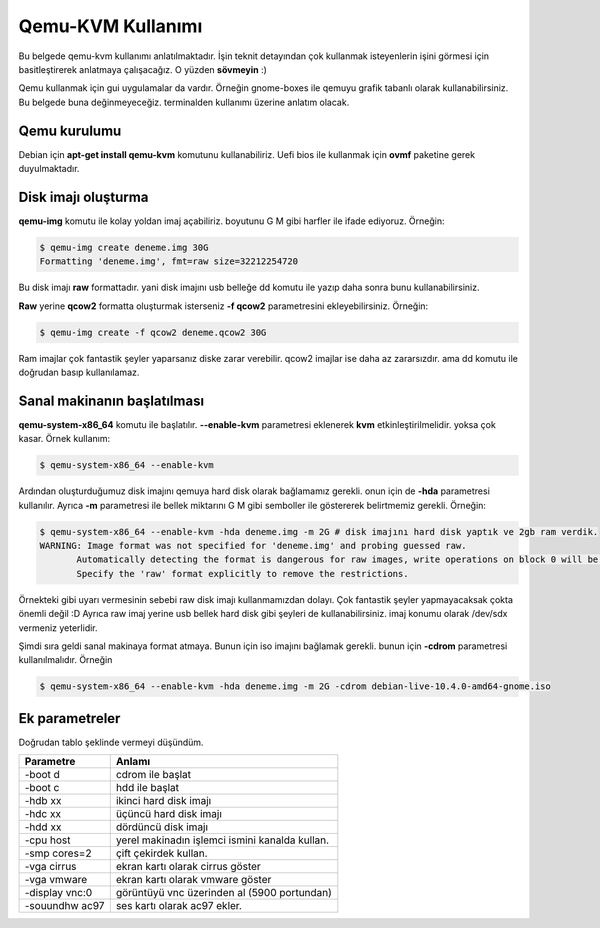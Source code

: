 Qemu-KVM Kullanımı
==================
Bu belgede qemu-kvm kullanımı anlatılmaktadır. İşin teknit detayından çok kullanmak isteyenlerin işini görmesi için basitleştirerek anlatmaya çalışacağız. O yüzden **sövmeyin** :)

Qemu kullanmak için gui uygulamalar da vardır. Örneğin gnome-boxes ile qemuyu grafik tabanlı olarak kullanabilirsiniz. Bu belgede buna değinmeyeceğiz. terminalden kullanımı üzerine anlatım olacak.

Qemu kurulumu
^^^^^^^^^^^^^
Debian için **apt-get install qemu-kvm** komutunu kullanabiliriz. Uefi bios ile kullanmak için **ovmf** paketine gerek duyulmaktadır.

Disk imajı oluşturma
^^^^^^^^^^^^^^^^^^^^
**qemu-img** komutu ile kolay yoldan imaj açabiliriz. boyutunu G M gibi harfler ile ifade ediyoruz. Örneğin:

.. code-block:: shell

  $ qemu-img create deneme.img 30G
  Formatting 'deneme.img', fmt=raw size=32212254720
  
Bu disk imajı **raw** formattadır. yani disk imajını usb belleğe dd komutu ile yazıp daha sonra bunu kullanabilirsiniz.

**Raw** yerine **qcow2** formatta oluşturmak isterseniz **-f qcow2** parametresini ekleyebilirsiniz. Örneğin:

.. code-block:: shell

  $ qemu-img create -f qcow2 deneme.qcow2 30G
  
Ram imajlar çok fantastik şeyler yaparsanız diske zarar verebilir. qcow2 imajlar ise daha az zararsızdır. ama dd komutu ile doğrudan basıp kullanılamaz.

Sanal makinanın başlatılması
^^^^^^^^^^^^^^^^^^^^^^^^^^^^
**qemu-system-x86_64** komutu ile başlatılır. **--enable-kvm** parametresi eklenerek **kvm** etkinleştirilmelidir. yoksa çok kasar. Örnek kullanım:

.. code-block:: shell

  $ qemu-system-x86_64 --enable-kvm
  
Ardından oluşturduğumuz disk imajını qemuya hard disk olarak bağlamamız gerekli. onun için de **-hda** parametresi kullanılır. Ayrıca **-m** parametresi ile bellek miktarını G M gibi semboller ile göstererek belirtmemiz gerekli. Örneğin:

.. code-block:: shell

  $ qemu-system-x86_64 --enable-kvm -hda deneme.img -m 2G # disk imajını hard disk yaptık ve 2gb ram verdik.
  WARNING: Image format was not specified for 'deneme.img' and probing guessed raw.
         Automatically detecting the format is dangerous for raw images, write operations on block 0 will be restricted.
         Specify the 'raw' format explicitly to remove the restrictions.


Örnekteki gibi uyarı vermesinin sebebi raw disk imajı kullanmamızdan dolayı. Çok fantastik şeyler yapmayacaksak çokta önemli değil :D Ayrıca raw imaj yerine usb bellek hard disk gibi şeyleri de kullanabilirsiniz. imaj konumu olarak /dev/sdx vermeniz yeterlidir.

Şimdi sıra geldi sanal makinaya format atmaya. Bunun için iso imajını bağlamak gerekli. bunun için **-cdrom** parametresi kullanılmalıdır. Örneğin

.. code-block:: shell

  $ qemu-system-x86_64 --enable-kvm -hda deneme.img -m 2G -cdrom debian-live-10.4.0-amd64-gnome.iso 
  
Ek parametreler
^^^^^^^^^^^^^^^
Doğrudan tablo şeklinde vermeyi düşündüm.

==============     ======
Parametre          Anlamı
==============     ======
-boot d            cdrom ile başlat
-boot c            hdd ile başlat
-hdb xx            ikinci hard disk imajı
-hdc xx            üçüncü hard disk imajı
-hdd xx            dördüncü disk imajı
-cpu host          yerel makinadın işlemci ismini kanalda kullan.
-smp cores=2       çift çekirdek kullan.
-vga cirrus        ekran kartı olarak cirrus göster
-vga vmware        ekran kartı olarak vmware göster
-display vnc:0     görüntüyü vnc üzerinden al (5900 portundan)
-souundhw ac97     ses kartı olarak ac97 ekler.
==============     ======

